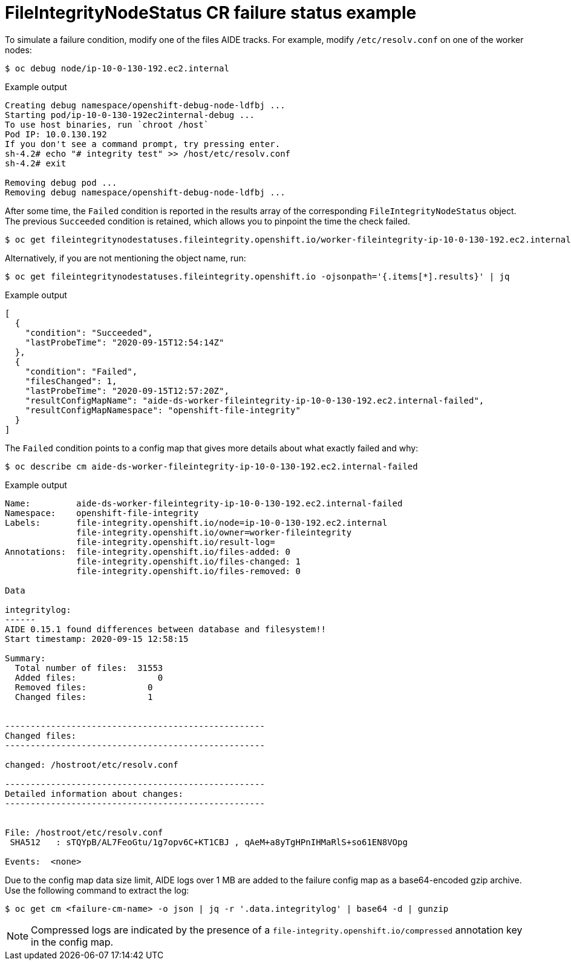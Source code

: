 // Module included in the following assemblies:
//
// * security/file_integrity_operator/file-integrity-operator-understanding.adoc

:_mod-docs-content-type: CONCEPT
[id="file-integrity-node-status-failure_{context}"]
= FileIntegrityNodeStatus CR failure status example

To simulate a failure condition, modify one of the files AIDE tracks. For example, modify `/etc/resolv.conf` on one of the worker nodes:

[source,terminal]
----
$ oc debug node/ip-10-0-130-192.ec2.internal
----

.Example output
[source,terminal]
----
Creating debug namespace/openshift-debug-node-ldfbj ...
Starting pod/ip-10-0-130-192ec2internal-debug ...
To use host binaries, run `chroot /host`
Pod IP: 10.0.130.192
If you don't see a command prompt, try pressing enter.
sh-4.2# echo "# integrity test" >> /host/etc/resolv.conf
sh-4.2# exit

Removing debug pod ...
Removing debug namespace/openshift-debug-node-ldfbj ...
----

After some time, the `Failed` condition is reported in the results array of the corresponding `FileIntegrityNodeStatus` object. The previous `Succeeded` condition is retained, which allows you to pinpoint the time the check failed.

[source,terminal]
----
$ oc get fileintegritynodestatuses.fileintegrity.openshift.io/worker-fileintegrity-ip-10-0-130-192.ec2.internal -ojsonpath='{.results}' | jq -r
----

Alternatively, if you are not mentioning the object name, run:

[source,terminal]
----
$ oc get fileintegritynodestatuses.fileintegrity.openshift.io -ojsonpath='{.items[*].results}' | jq
----

.Example output
[source,terminal]
----
[
  {
    "condition": "Succeeded",
    "lastProbeTime": "2020-09-15T12:54:14Z"
  },
  {
    "condition": "Failed",
    "filesChanged": 1,
    "lastProbeTime": "2020-09-15T12:57:20Z",
    "resultConfigMapName": "aide-ds-worker-fileintegrity-ip-10-0-130-192.ec2.internal-failed",
    "resultConfigMapNamespace": "openshift-file-integrity"
  }
]
----

The `Failed` condition points to a config map that gives more details about what exactly failed and why:

[source,terminal]
----
$ oc describe cm aide-ds-worker-fileintegrity-ip-10-0-130-192.ec2.internal-failed
----

.Example output
[source,terminal]
----
Name:         aide-ds-worker-fileintegrity-ip-10-0-130-192.ec2.internal-failed
Namespace:    openshift-file-integrity
Labels:       file-integrity.openshift.io/node=ip-10-0-130-192.ec2.internal
              file-integrity.openshift.io/owner=worker-fileintegrity
              file-integrity.openshift.io/result-log=
Annotations:  file-integrity.openshift.io/files-added: 0
              file-integrity.openshift.io/files-changed: 1
              file-integrity.openshift.io/files-removed: 0

Data

integritylog:
------
AIDE 0.15.1 found differences between database and filesystem!!
Start timestamp: 2020-09-15 12:58:15

Summary:
  Total number of files:  31553
  Added files:                0
  Removed files:            0
  Changed files:            1


---------------------------------------------------
Changed files:
---------------------------------------------------

changed: /hostroot/etc/resolv.conf

---------------------------------------------------
Detailed information about changes:
---------------------------------------------------


File: /hostroot/etc/resolv.conf
 SHA512   : sTQYpB/AL7FeoGtu/1g7opv6C+KT1CBJ , qAeM+a8yTgHPnIHMaRlS+so61EN8VOpg

Events:  <none>
----

Due to the config map data size limit, AIDE logs over 1 MB are added to the failure config map as a base64-encoded gzip archive. Use the following command to extract the log:

[source,terminal]
----
$ oc get cm <failure-cm-name> -o json | jq -r '.data.integritylog' | base64 -d | gunzip
----

[NOTE]
====
Compressed logs are indicated by the presence of a `file-integrity.openshift.io/compressed` annotation key in the config map.
====
